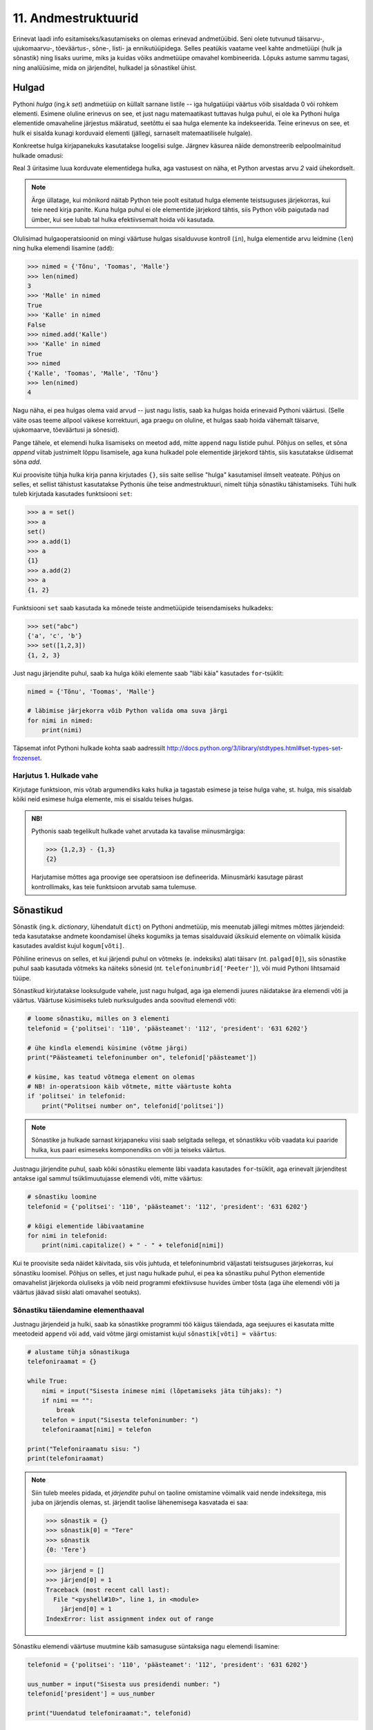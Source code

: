 11. Andmestruktuurid
=============================================
Erinevat laadi info esitamiseks/kasutamiseks on olemas erinevad andmetüübid. Seni olete tutvunud täisarvu-, ujukomaarvu-, tõeväärtus-, sõne-, listi- ja ennikutüüpidega. Selles peatükis vaatame veel kahte andmetüüpi (hulk ja sõnastik) ning lisaks uurime, miks ja kuidas võiks andmetüüpe omavahel kombineerida. Lõpuks astume sammu tagasi, ning analüüsime, mida on järjenditel, hulkadel ja sõnastikel ühist.


Hulgad
----------
Pythoni *hulga* (ing.k *set*) andmetüüp on küllalt sarnane listile -- iga hulgatüüpi väärtus võib sisaldada 0 või rohkem elementi. Esimene oluline erinevus on see, et just nagu matemaatikast tuttavas hulga puhul, ei ole ka Pythoni hulga elementide omavaheline järjestus määratud, seetõttu ei saa hulga elemente ka indekseerida. Teine erinevus on see, et hulk ei sisalda kunagi korduvaid elementi (jällegi, sarnaselt matemaatilisele hulgale).

Konkreetse hulga kirjapanekuks kasutatakse loogelisi sulge. Järgnev käsurea näide demonstreerib eelpoolmainitud hulkade omadusi:

.. sourcecode:: py3
    :linenos:
    
    >>> {1,2,4}
    {1, 2, 4}
    >>> {1,2,2}
    {1, 2}
    >>> {1,2,4} == {2,4,1}
    True

Real 3 üritasime luua korduvate elementidega hulka, aga vastusest on näha, et Python arvestas arvu *2* vaid ühekordselt. 

.. note::

    Ärge üllatage, kui mõnikord näitab Python teie poolt esitatud hulga elemente teistsuguses järjekorras, kui teie need kirja panite. Kuna hulga puhul ei ole elementide järjekord tähtis, siis Python võib paigutada nad ümber, kui see lubab tal hulka efektiivsemalt hoida või kasutada.
    
Olulisimad hulgaoperatsioonid on mingi väärtuse hulgas sisalduvuse kontroll (``in``), hulga elementide arvu leidmine (``len``) ning hulka elemendi lisamine (``add``):

.. sourcecode:: py3

    >>> nimed = {'Tõnu', 'Toomas', 'Malle'}
    >>> len(nimed)
    3
    >>> 'Malle' in nimed
    True
    >>> 'Kalle' in nimed
    False
    >>> nimed.add('Kalle')
    >>> 'Kalle' in nimed
    True
    >>> nimed
    {'Kalle', 'Toomas', 'Malle', 'Tõnu'}
    >>> len(nimed)
    4
    
Nagu näha, ei pea hulgas olema vaid arvud -- just nagu listis, saab ka hulgas hoida erinevaid Pythoni väärtusi. (Selle väite osas teeme allpool väikese korrektuuri, aga praegu on oluline, et hulgas saab hoida vähemalt täisarve, ujukomaarve, tõeväärtusi ja sõnesid).

Pange tähele, et elemendi hulka lisamiseks on meetod ``add``, mitte ``append`` nagu listide puhul. Põhjus on selles, et sõna *append* viitab justnimelt lõppu lisamisele, aga kuna hulkadel pole elementide järjekord tähtis, siis kasutatakse üldisemat sõna *add*.

Kui proovisite tühja hulka kirja panna kirjutades ``{}``, siis saite sellise "hulga" kasutamisel ilmselt veateate. Põhjus on selles, et sellist tähistust kasutatakse Pythonis ühe teise andmestruktuuri, nimelt tühja sõnastiku tähistamiseks. Tühi hulk tuleb kirjutada kasutades funktsiooni ``set``:

.. sourcecode:: py3

    >>> a = set()
    >>> a
    set()
    >>> a.add(1)
    >>> a
    {1}
    >>> a.add(2)
    >>> a
    {1, 2}
    
Funktsiooni ``set`` saab kasutada ka mõnede teiste andmetüüpide teisendamiseks hulkadeks:

.. sourcecode:: py3

    >>> set("abc")
    {'a', 'c', 'b'}
    >>> set([1,2,3])
    {1, 2, 3}

Just nagu järjendite puhul, saab ka hulga kõiki elemente saab "läbi käia" kasutades ``for``-tsüklit:


.. sourcecode:: py3

    nimed = {'Tõnu', 'Toomas', 'Malle'}
    
    # läbimise järjekorra võib Python valida oma suva järgi
    for nimi in nimed:
        print(nimi) 

Täpsemat infot Pythoni hulkade kohta saab aadressilt http://docs.python.org/3/library/stdtypes.html#set-types-set-frozenset.

Harjutus 1. Hulkade vahe
~~~~~~~~~~~~~~~~~~~~~~~~~~
Kirjutage funktsioon, mis võtab argumendiks kaks hulka ja tagastab esimese ja teise hulga vahe, st. hulga, mis sisaldab kõiki neid esimese hulga elemente, mis ei sisaldu teises hulgas.

.. admonition:: NB!

    Pythonis saab tegelikult hulkade vahet arvutada ka tavalise miinusmärgiga:
    
    .. sourcecode:: py3
    
        >>> {1,2,3} - {1,3}
        {2}
    
    Harjutamise mõttes aga proovige see operatsioon ise defineerida. Miinusmärki kasutage pärast kontrollimaks, kas teie funktsioon arvutab sama tulemuse.


Sõnastikud
----------
Sõnastik (ing.k. *dictionary*, lühendatult ``dict``) on Pythoni andmetüüp, mis meenutab jällegi mitmes mõttes järjendeid: teda kasutatakse andmete koondamisel üheks kogumiks ja temas sisalduvaid üksikuid elemente on võimalik küsida kasutades  avaldist kujul ``kogum[võti]``.

Põhiline erinevus on selles, et kui järjendi puhul on võtmeks (e. indeksiks) alati täisarv (nt. ``palgad[0]``), siis sõnastike puhul saab kasutada võtmeks ka näiteks sõnesid (nt. ``telefoninumbrid['Peeter']``), või muid Pythoni lihtsamaid tüüpe.

Sõnastikud kirjutatakse looksulgude vahele, just nagu hulgad, aga iga elemendi juures näidatakse ära elemendi võti ja väärtus. Väärtuse küsimiseks tuleb nurksulgudes anda soovitud elemendi võti:

.. sourcecode:: py3
    
    # loome sõnastiku, milles on 3 elementi
    telefonid = {'politsei': '110', 'päästeamet': '112', 'president': '631 6202'}
    
    # ühe kindla elemendi küsimine (võtme järgi)
    print("Päästeameti telefoninumber on", telefonid['päästeamet'])
    
    # küsime, kas teatud võtmega element on olemas
    # NB! in-operatsioon käib võtmete, mitte väärtuste kohta
    if 'politsei' in telefonid:
        print("Politsei number on", telefonid['politsei'])

.. note::

    Sõnastike ja hulkade sarnast kirjapaneku viisi saab selgitada sellega, et sõnastikku võib vaadata kui paaride hulka, kus paari esimeseks komponendiks on võti ja teiseks väärtus.

Justnagu järjendite puhul, saab kõiki sõnastiku elemente läbi vaadata kasutades ``for``-tsüklit, aga erinevalt järjenditest antakse igal sammul tsüklimuutujasse elemendi võti, mitte väärtus:

.. sourcecode:: py3
    
    # sõnastiku loomine
    telefonid = {'politsei': '110', 'päästeamet': '112', 'president': '631 6202'}
    
    # kõigi elementide läbivaatamine
    for nimi in telefonid:
        print(nimi.capitalize() + " - " + telefonid[nimi])

Kui te proovisite seda näidet käivitada, siis võis juhtuda, et telefoninumbrid väljastati teistsuguses järjekorras, kui sõnastiku loomisel. Põhjus on selles, et just nagu hulkade puhul, ei pea ka sõnastiku puhul Python elementide omavahelist järjekorda oluliseks ja võib neid programmi efektiivsuse huvides ümber tõsta (aga ühe elemendi võti ja väärtus jäävad siiski alati omavahel seotuks).

Sõnastiku täiendamine elementhaaval
~~~~~~~~~~~~~~~~~~~~~~~~~~~~~~~~~~~~
Justnagu järjendeid ja hulki, saab ka sõnastikke programmi töö käigus täiendada, aga seejuures ei kasutata mitte meetodeid ``append`` või ``add``, vaid võtme järgi omistamist kujul ``sõnastik[võti] = väärtus``:

.. sourcecode:: py3

    # alustame tühja sõnastikuga
    telefoniraamat = {}

    while True:
        nimi = input("Sisesta inimese nimi (lõpetamiseks jäta tühjaks): ")
        if nimi == "":
            break
        telefon = input("Sisesta telefoninumber: ")
        telefoniraamat[nimi] = telefon
    
    print("Telefoniraamatu sisu: ")
    print(telefoniraamat)

.. note::

    Siin tuleb meeles pidada, et *järjendite* puhul on taoline omistamine võimalik vaid nende indeksitega, mis juba on järjendis olemas, st. järjendit taolise lähenemisega kasvatada ei saa:
    
    .. sourcecode:: py3
    
        >>> sõnastik = {}
        >>> sõnastik[0] = "Tere"
        >>> sõnastik
        {0: 'Tere'}
        
    .. sourcecode:: py3
    
        >>> järjend = []
        >>> järjend[0] = 1
        Traceback (most recent call last):
          File "<pyshell#10>", line 1, in <module>
            järjend[0] = 1
        IndexError: list assignment index out of range

Sõnastiku elemendi väärtuse muutmine käib samasuguse süntaksiga nagu elemendi lisamine:

.. sourcecode:: py3

    telefonid = {'politsei': '110', 'päästeamet': '112', 'president': '631 6202'}
    
    uus_number = input("Sisesta uus presidendi number: ")
    telefonid['president'] = uus_number
    
    print("Uuendatud telefoniraamat:", telefonid)


Harjutus 2. Telefoniraamat
~~~~~~~~~~~~~~~~~~~~~~~~~~~~
Muuda ülalpool toodud telefoniraamatu näidet selliselt, et andmed loetakse sisse tekstifailist ja programm võimaldab kasutajal küsida telefoninumbrit omaniku nime järgi.

Mitmemõõtmelised andmestruktuurid
---------------------------------
Nagu teate, saab Pythonis teatud lausete sisse panna teisi lauseid (nt. tingimuslause sisse tsükleid või vastupidi) ja teatud avaldiste komponentideks võivad olla teised avaldised.

Samamoodi saab panna andmestruktuuridesse teisi andmestruktuure. Näiteks on võimalik luua järjendeid, mille elementideks on mingid järjendid või siis ennikuid, mille elementideks on ennikud ja järjendid või sõnastikke, mille elementideks on järjendid:

.. sourcecode:: py3
    
    # järjendite järjend
    tulemused = [[77, 2, 13], [64, 5, 6], [75, 8, 9]]
    
    # ennikute järjend
    arvunimed = [(1, "üks", "uno"), (2, "kaks", "dos"), (3, "kolm", "tres")]
    
    # ennik, mis sisaldab järjendit
    õpilase_andmed = ("Peeter", "Paat", 1997, [5, 4, 5, 3, 4, 3, 5, 5])
    
    # sõnastik, mille väärtusteks on järjendid
    hinded = { # Python lubab sulgude sees reavahetust vabalt kasutada
        'Peeter Paat': [5, 4, 5, 3, 4, 3, 5, 5],
        'Kadri Karu' : [5, 5, 5, 5, 4, 5, 5, 5],
        'Mart Maru'  : [3, 3, 3, 3, 5, 3, 3, 4]
    }

Antud näites kasutasime taolises "üksteise sisse panemises" ainult kahte taset aga vajadusel on võimalik konstrueerida mistahes tasemete arvuga andmestruktuure, näiteks järjendite järjendite järjendeid (e. 3-mõõtmelisi järjendeid):

.. sourcecode:: py3

    arvujärjendite_järjendite_järjend = [
        [[1, 2, 3], [4, 5, 6, 6, 6], [7, 8]],
        [[23, 11], [16, 63, 1], [7, 77, 777]]
    ]


.. topic:: Mitmemõõtmelised hulgad?
    
    Hulkade puhul peame pisut hoogu tagasi tõmbama -- kui soovime luua hulka, mille elementideks on hulgad, siis saame Pythonilt veateate:
    
    .. sourcecode:: py3

        >>> {{1,2}, {3,4,5}}
        Traceback (most recent call last):
          File "<pyshell#45>", line 1, in <module>
            {{1,2}, {3,4,5}}
        TypeError: unhashable type: 'set'        

    Lahtiseletatult ütleb veateade, et tüübil ``set`` puudub teatud omadus *hashable*, mille olemasolu on vajalik, et Python saaks väga kiiresti ja kindlalt kontrollida kahe väärtuse võrdsust. Kuna elementide võrdsuse kontroll on hulkade juures oluline (et vältida kahe võrdse elemendi sattumist samasse hulka), siis Python keeldub loomast hulkade hulka. Sama lugu on ka listide hulgaga:

    .. sourcecode:: py3

        >>> {[1,2], [3,4,5]}
        Traceback (most recent call last):
          File "<pyshell#46>", line 1, in <module>
            {[1,2], [3,4,5]}
        TypeError: unhashable type: 'list'

    Seevastu ennikute hulgaga jääb Python rahule:

    .. sourcecode:: py3

        >>> {(1,2), (3,4,5)}
        {(1, 2), (3, 4, 5)}

    Põhjus on selles, et ennikud pole muteeritavad ning seetõttu saab Python kasutada erinevaid lisanippe, et nendega opereerimist (sh nende võrdsuse kontrollimist) piisavalt efektiivselt korraldada.

    *Listid* ei sea mingeid piiranguid oma elementide tüübile, sest listi ei huvita elementide võrdsus või mittevõrdsus. Seetõttu pole mingit probleemi koostada Pythonis näiteks hulkade listi.
    
    *Sõnastike* puhul on piirangud vaid sõnastiku võtme tüübile -- ka siin nõutakse omadust *hashable* (kuna sõnastikusse ei tohi lubada korduvaid võtmeid). Kirje väärtuse tüübi osas kitsendusi ei seata -- seega saab vabalt luua näiteks sõnastiku, mille võtmetüübiks on sõne ning väärtuse tüübiks arvude list -- justnagu on demonstreeritud ülalpooltoodud näites, kus sõnastikku nimega on kasutatud hinnete loetelu sidumiseks inimese nimega.




Mitmemõõtmeliste järjendite läbimine
~~~~~~~~~~~~~~~~~~~~~~~~~~~~~~~~~~~~~~~~~~~~~~~~~~~~~~~~~~~~~~
Taoliste andmestruktuuride kasutamiseks ei ole tarvis mingisuguseid erivõtteid -- tuleb lihtsalt pidada meeles, millist tüüpi elementidega meil mingil tasemel tegemist on.

Üritame näiteks kuvada ekraanile kahemõõtmelises järjendis sisalduvat infot *(NB! enne selle programmi käivitamist käige tsüklid ise mõttes läbi ja ennustage, milline tuleb programmi väljund!)*:

.. sourcecode:: py3

    arvujärjendite_järjend = [
        [1, 2, 3, 4, 5, 6], 
        [6, 6, 7, 8],
        [23, 11, 16, 63],
        [17, 77, 777]
    ]
    
    print("Arvujärjendite järjend:", arvujärjendite_järjend)
    
    # tegemist on igal juhul mingi järjendiga,
    # seega kasutame tema läbimiseks for-tsüklit
    for arvujärjend in arvujärjendite_järjend:
        # arvujärjend tähistab ühte arvujärjendite_järjend-i elementi
        # selle läbimiseks kasutame jällegi for-tsüklit
        print("Välimine tsükkel, arvujärjend:", arvujärjend)
        for arv in arvujärjend:
            print("Sisemine tsükkel, arv:", arv)


Kuigi tsüklit tsükli sees olete ka juba eespool kohanud, võib see siiski tunduda pisut veider. Selles pole tegelikult midagi erilist, mõlemad tsüklid toimivad tavapäraselt -- enne uuele ringile minekut tehakse tsükli keha sees olevad käsud lõpuni. See tähendab muuhulgas seda, et välimise tsükli iga korduse puhul tehakse läbi sisemise tsükli kõik kordused.

.. note::

    Viimases näites läks meil vaja kahte tsüklit, et jõuda andmestruktuuri "põhjani" välja. Alati ei ole meil aga taolist kõikide elementide läbikäimist tarviski. Järgnev näiteprogramm väljastab sama 2-mõõtmelise järjendi kõige elementide (so. arvujärjendite) summad:

    .. sourcecode:: py3

        arvujärjendite_järjend = [
            [1, 2, 3, 4, 5, 6], 
            [6, 6, 7, 8],
            [23, 11, 16, 63],
            [17, 77, 777]
        ]
        
        for arvujärjend in arvujärjendite_järjend:
            print(sum(arvujärjend))



Mitmemõõtmeliste järjendite indekseerimine
~~~~~~~~~~~~~~~~~~~~~~~~~~~~~~~~~~~~~~~~~~~~~~~~~~
Eelnevates näidetes põhinesid tsüklid otse järjenditel, aga nagu teate, võib järjendeid läbida ka indeksite abil:

.. sourcecode:: py3

    arvujärjendite_järjend = [
        [1, 2, 3, 4, 5, 6], 
        [6, 6, 7, 8],
        [23, 11, 16, 63],
        [17, 77, 777]
    ]
        
    # väljastan kõik järjendis sisalduvad arvud
    for i in range(len(arvujärjendite_järjend)):
        arvujärjend = arvujärjendite_järjend[i]
        for j in range(len(arvujärjend)):
            arv = arvujärjend[j]
            print(arv)


Abimuutuja ``arvujärjend`` kasutamise asemel oleksime võinud kasutada ka kahte indekseerimist järjest (pöörake tähelepanu viimasele reale):

.. sourcecode:: py3

    ...
    for i in range(len(arvujärjendite_järjend)):
        for j in range(len(arvujärjendite_järjend[i])):
            print(arvujärjendite_järjend[i][j])

Viimasel real oleva ``print``-i argumendi tähendus saab võibolla selgemaks, kui sinna kirjutada sulge juurde: 

.. sourcecode:: py3

    (arvujärjendite_järjend[i])[j]

Nüüd on ilusti näha, et sulgudes olev avaldis kujutab endast ``i``-ndat elementi ``arvujärjendite_järjend``-ist (ehk siis ühte arvujärjendit) ning sellest omakorda võetakse element indeksiga ``j``, seega on tulemuseks mingi arv.

Kokkuvõtteks: Mitmemõõtmeliste andmestruktuuride kasutamise põhimõte
~~~~~~~~~~~~~~~~~~~~~~~~~~~~~~~~~~~~~~~~~~~~~~~~~~~~~~~~~~~~~~~~~~~~~~
Pythonis ei ole tehniliselt võttes eraldi konstruktsiooni "kahemõõtmeline järjend". On järjendid ja järjendite elemendid võivad olla suvalist tüüpi (sh. järjenditüüpi). Mõistet "kahemõõtmeline järjend" kasutatakse vaid selleks, et anda lugejale/kuulajale veidi lisainfot vaadeldava järjendi sisu/kuju kohta.

Olgu meil ühe-, kahe- või 100-mõõtmeline järjend, tegemist on alati ikkagi järjendiga ja sedasi tuleb talle ka läheneda. Vaja on lihtsalt arvestada, millised on tema elemendid (vastavalt lihttüüpi väärtused, ühemõõtmelised järjendid või 99-mõõtmelised järjendid).
    
Sama põhimõte kehtib ka "järjendite ennikute" ja "hulkade sõnastike ennikute järjendite sõnastike järjendite ennikute sõnastikega" -- alustage lähenemist "välimisest kihist" ja pidage meeles, millised on sisemised kihid.

.. note::

    Proovige panna kirja üks hulkade sõnastike ennikute järjendite sõnastike järjendite ennikute sõnastik :)


Harjutus 3. Sudoku tabeli sisselugemine
~~~~~~~~~~~~~~~~~~~~~~~~~~~~~~~~~~~~~~~~~~~~~~~~~~~~
Kirjutage programm, mis loeb etteantud failist (:download:`sudoku.txt <downloads/sudoku.txt>`) arvud kahemõõtmelisse järjendisse.

.. note:: 
    Kui jääte jänni, siis uurige järgmist punkti, aga enne kindlasti üritage ise! Kõik selle ülesande lahendamiseks vajalikud teadmised on teil juba olemas!



Näide: Mitmemõõtmelise järjendi koostamine jupphaaval
~~~~~~~~~~~~~~~~~~~~~~~~~~~~~~~~~~~~~~~~~~~~~~~~~~~~~~
Mitmemõõtmelise järjendi loomisel ``append`` meetodiga tuleb jällegi mõelda, millised peavad olema järjendi elemendid. Järgnev näide on üks võimalik lahendus eelnevale ülesandele (kui ülesanne jäi teile liiga raskeks, siis analüüsige seda näitelahendust eriti hoolikalt):

.. sourcecode:: py3

    f = open("sudoku.txt")

    sudoku_tabel = []
    for rida in f:
        jupid = rida.split()
        
        # kõigepealt teen abimuutujasse valmis ühe tabeli rea ...
        sudoku_rida = []
        
        for jupp in jupid:
            sudoku_rida.append(int(jupp))

        # ... ja siis lisan selle tabelisse
        sudoku_tabel.append(sudoku_rida)    

    f.close()
    print(sudoku_tabel)


Näide: Eksami statistika
~~~~~~~~~~~~~~~~~~~~~~~~~~~~~~~~
Õppejõud koostas eksami, milles oli 7 ülesannet. Iga ülesannet eest võis saada kuni 10 punkti. Eksami tulemused on kirjas failis :download:`eksam.txt<downloads/eksam.txt>`.

Leida iga tudengi eksamipunktide kogusumma.

*NB! Enne näitelahenduse vaatamist mõelge, kuidas tuleks seda ülesannet lahendada!* 

.. sourcecode:: py3

    # Faili avamine
    file = open("Eksam.txt","r")

    # Tulemuste lugemine tabelisse
    tabel = []
    nimed = []

    for rida in file :
       # Eralda tudengi nimi
       jupid = rida.split("|")
       nimed.append(jupid[0].strip())

       # võta ülejäänud osa juppideks
       jupid = jupid[1].split(",")

       # Märgi tudengi tulemused tabelisse
       tulemused = []
       for tulemus in jupid :
           tulemused.append(int(tulemus))
       tabel.append(tulemused)

    # Faili sulgemine
    file.close()

    n = len(tabel)

    print()

    # Tulemuste väljastamine
    print("Tulemused:")
    for i in range(n) :
        print("{0:>2}. {1:<25}: ".format(i+1, nimed[i]), end=' ')
        for j in range(7) :
            print("{0:>2}".format(tabel[i][j]), end=' ')
        print()


    print("-----------------")
    # Reasummad
    for i in range(n) :
        summa = 0
        for j in range(7) :
            summa += tabel[i][j]

        print("{0} sai {1} punkti".format(nimed[i], summa))



Harjutus 4. Keskmine tulemus ülesannete kaupa
~~~~~~~~~~~~~~~~~~~~~~~~~~~~~~~~~~~~~~~~~~~~~~
Täiendage eelnevat näiteprogrammi nii, et see näitaks millised ülesanded olid üldiselt raskemad ja millised kergemad. Selleks väljastage keskmised tulemused ülesannete kaupa (st. eraldi kõigi tudengite 1. ülesande eest saadud punktide keskmine jne).

.. hint::

    Ühe ülesande punktide kogusumma arvutamise skeem on väga sarnane ühe tudengi punktisumma arvutamisele.


Kahekordsed tsüklid ühemõõtmelisel järjendil
--------------------------------------------
Vahel läheb mitmekordseid tsükleid tarvis ka ühemõõtmeliste järjendite töötlemiseks.

Näide: Libisev keskmine
~~~~~~~~~~~~~~~~~~~~~~~~~~~~
Antud on fail (:download:`aktsiad.txt <downloads/aktsiad.txt>`), kus on antud ühe aktsia hinnad järjestikustel päevadel. Küsida kasutajalt päevade arv *k* ning väljastada järjest iga päeva kohta sellele eelnenud *k* päeva keskmine aktsiahind.

.. sourcecode:: py3

    # Hindade lugemine failist
    hinnad = [] # hinnad on tavaline ühemõõtmeline järjend
    f = open("aktsiad.txt")
    for rida in f:
        hinnad.append(float(rida))
    f.close()


    # Keskmiste arvutamine
    k = int(input("Mitut eelnevat päeva soovid keskmise arvutamisel kasutada: "))

    # kuna meil on vaja k eelnevat päeva, siis alustame indeksist k
    for i in range(len(hinnad)):
        print("{0:>2}. päev, hind oli {1:>6.2f}.".format(i, hinnad[i]), end=' ')

        # eelneva k päeva keskmist saame näidata alates päevast k
        if i >= k:
            k_eelmise_summa = 0
            for j in range(i-k, i):
                k_eelmise_summa = k_eelmise_summa + hinnad[j]
            keskmine = k_eelmise_summa / k
            print("Eelnenud {0} päeva keskmine hind oli {1:>6.2f}".format(k, keskmine))
        else:
            # esimeste päevade juurde paneme ainult reavahetuse
            print()
    
Sisemise tsükli jaoks on valitud väiksem indeksivahemik (``range(i-k, i)``), mis vastab *k* eelnevale päevale ja see tsükkel läbib sama järjendit nende indeksite piires.

.. note::

    Tegelikult on seda ülesannet võimalik lahendada ka ilma sisemist tsüklit kasutamata. Sellest, kuidas seda teha, on võimalik lugeda selle peatüki lisas "Keerukus". 


Harjutus 5. Erinevad väärtused
~~~~~~~~~~~~~~~~~~~~~~~~~~~~~~
Koostage funktsioon ``kõik_erinevad``, mis tagastab ``True`` või ``False`` vastavalt sellele, kas etteantud järjendis on kõik väärtused erinevad või mitte.

.. hint::
        
    Iga elemendi vaatlemisel kontrollige sisemise tsükliga, kas sama väärtus esineb ka mõnel muul positsioonil.
    
.. note::

    Seda ülesannet saaks lahendada ka ``count`` meetodit kasutades, aga kuna ``count`` meetod kasutab sisemas samuti tsüklit, siis kokkuvõttes on Pythoni jaoks ikkagi tegemist kahekordse tsükliga.
    
    On veel üks viis selle ülesande lahendamiseks, mille jaoks läheb vaja ühte selle peatüki teema tundmist.
    
    .. hint::

        >>> set([1,2,3,2])
        {1, 2, 3}
    
    
    
Harjutus 6. Mõistatuslik teisendus
~~~~~~~~~~~~~~~~~~~~~~~~~~~~~~~~~~~~~~
Proovige ennustada, mida teeb järgmine funktsioon: 

.. sourcecode:: py3
    
    def teisenda(järjend):
        # teen järjendist koopia
        uus = järjend[:]
        
        for i in range(len(uus)):
            for j in range(i+1):
                if uus[j] < uus[i]:
                    uus[i], uus[j] = uus[j], uus[i]
        
        return uus


Sisemise tsükli viimasel real on tegemist kahe elemendi väärtuse vahetamisega -- sama skeemi nägite juba ennikute teema juures.


.. hint::

    Katsetage seda funktsiooni näiteks järjendiga ``[5, 2, 1, 4, 3]``. Proovige mõttes funktsiooni töö läbi mängida mõne lühema järjendiga.


Andmestruktuurid
--------------------
Peatüki pealkirjaks on andmestruktuurid, nüüd on paras aeg lõpuks ära öelda, mida see sõna tähendab :)

Programmeerimisel jaotatakse andmetüübid laias laastus *lihttüüpideks* ja *liittüüpideks*. Lihtüübid tähistavad nö "atomaarseid" või "jagamatuid" väärtusi -- näiteks arvutüübid ja tõeväärtustüüp; liittüübid (näiteks list ja ennik) aga tähistavad väärtusi, mida saaks veel mingiteks alamkomponentideks (nt. listi elementideks) jagada. (Sõnega on Pythoni puhul pisut segased lood -- seda võib olenevalt vaatenurgast pidada nii lihttüübiks, kui liittüübiks).

Nagu öeldud, liittüüpi väärtused on kombineeritud kokku mingitest teistest väärtustest. Oluline on see, et need komponendid moodustavad mingi kindla *struktuuri*. Näiteks järjendite puhul moodustub struktuur sellest, et iga komponent (element) on teiste komponentidega võrreldes kas eespool või tagapool, teisisõnu -- järjendi struktuur määrab elementide järjestuse. Teistel Pythoni liitüüpidel on teistsugune struktuur -- näiteks hulgatüübi struktuur määrab ära vaid selle, millised elemendid hulka kuuluvad, elementide järjestus pole selles struktuuris oluline. Kuna struktuur on liittüüpide puhul väga tähtis, siis nimetatakse neid vahel ka *struktuurseteks tüüpideks* või *andmestruktuurideks*.

Antud õpiku käsitluses on erinevatel andmestruktuuridel erinevad kasutusviisid, mida nad toetavad -- listi puhul saab elementi ``append``-ida, sõnastikus saab küsida elementi tema (suvalist tüüpi) võtme järgi jne, st. meid huvitab eelkõige *mida* mingi andmestruktuur "teha oskab". Reaalsetes programmides aga on tihti vaja teada ka ka seda *kuidas* seda tehakse. Seetõttu on loodud näiteks erinevaid listitüüpe, millega saab teha samu asju, aga mis sisemas töötavad erinevalt ning seetõttu sobivad eri situatsioonidesse paremini või halvemini (näiteks ühe tuntud listitüübi variatsiooni puhul toimib indekseerimine väga kiiresti aga teise puhul saab väga kiiresti listi algusesse uut elementi lisada).

Algoritmid ja andmestruktuurid
~~~~~~~~~~~~~~~~~~~~~~~~~~~~~~~~~~~~     
Programmeerimise teemad jaotatakse tihti tinglikult kaheks pooleks -- *algoritmid* ja *andmestruktuurid* (või lihtsalt *andmed*).
    
Algoritmid kehastavad programmide "aktiivset" poolt -- nad kirjeldavad mingit tegevust, arvutamist, valikut, teisendamist vms. Selle poole märksõnad on näiteks ``if``, ``print``, ``while``, ``sin``.

Andmeid (sh. andmestruktuure) võib pidada programmide "passiivseks" pooleks -- nad kehastavad mingeid abstraktseid või konkreetseid asju, seoseid või muud laadi infot ja nad "lihtsalt on". Selleks, et midagi juhtuks, peab mõni algoritm neid manipuleerima või uurima ja saadud info põhjal midagi tegema. Selle poole märksõnadeks on nt. *väärtus*, *tüüp*, *sõne*, *list*.




Ülesanded
---------------

1. Teksti analüüs
~~~~~~~~~~~~~~~~~~~~~~~~~~~~~~~~
Kirjutage programm, mis aitaks võrrelda erinevate sümbolite esinemissagedust eesti- vs. ingliskeelsetes tekstides.

.. hint::

    Kirjutage funktsioon, mis võtab argumendiks failinime ja tagastab sõnastiku, mis sisaldab failis sisalduvate tähtede esinemise sagedusi.

.. hint::

    Sõnastiku võtmeteks peaks olema tähed või muud sümbolid (st. tehniliselt võttes sõned) ja väärtusteks täisarvud.

.. hint::

    Alustage tühja sõnastikuga.

.. hint::

    Meeldetuletus: sõnesid saab käsitleda justkui sümbolite järjendeid.

.. hint::
    
    Kui nuputate, millises etapis tuleks kasutada oma head tuttavat ``split`` meetodit, siis mõelge järgi, kas seda üldse läheb antud ülesandes tarvis.


2. Eksami statistika, 2. osa
~~~~~~~~~~~~~~~~~~~~~~~~~~~~~
.. note::

    Praktikumiks ettevalmistamiseks piisab, kui lahendate allolevatest alamülesannetest vaid ühe. Samas, harjutamise mõttes on kindlasti kasulik kõik ära lahendada.

See ülesanne põhineb ülalpool toodud näiteülesandel.

Kõigepealt muutke etteantud lahendust nii, et küsimuste arv 7 ei oleks fikseeritud, vaid tuvastataks käigu pealt, vastavalt esimesel real olevate tulemuste arvule (võib eeldada, et kõigil ridadel on võrdne arv tulemusi).

NB! Kõik järgmiste ülesannete lahendused peavad samuti töötama suvalise tulemuste arvu korral. Lahendused võib kõik teha järjest ühte samasse faili.

Ülesande lahendamisel võite muuhulgas kasutada kõiki Pythoni funktsioone (sh. ``sum`` ja ``max``).

#. **Maksimaalsed tulemused**: Leida iga ülesande kohta selle lahendamisel saadud maksimaalne skoor.

#. **Seinast seina**: Väljastage nende tudengite nimed, kes said vähemalt ühe ülesande eest 10 punkti ja mõne teise ülesande eest 0 punkti.

#. **Priimused**: Leida nende tudengite nimed, kes kogusid summaarselt kõige rohkem punkte. Kui mitu inimest sai sama palju punkte, väljastada kõigi nende nimed (vihje – koguge need nimed järjendisse).

#. **Spikerdamine**: Fail on koostatud nii, et kõrvuti istunud tudengite andmed on failis järjest. Kontrollida, kas tulemused viitavad sellele, et mõni oma naabri pealt spikerdas. Spikerdamises võib tudengit kahtlustada, kui tema kõik tulemused on kas võrdsed või ülimalt 2 punkti võrra väiksemad, kui ühel tema kahest naabrist. Väljastada kõigi spikerdamises kahtlustatavate tudengite nimed.

#. **Skaleeritud hindamine**: Oletame, et hindamisskeem on selline, et kui mõne ülesande eest ei saanud keegi maksimumpunkte, siis korrutatakse kõigi tudengite punktid läbi sellise konfitsendiga, et parima tulemuse saanud tudengi uus tulemus oleks 10. Teisendage ja väljastage kõigi tudengite kõigi ülesannete punktid sellest hindamisskeemist lähtuvalt (1 komakoha täpsusega). Vihje: koostage järjend, kus on iga ülesande kohta leitud sellele vastav kordaja, ning kasutage seda tudengite hinnete tuvastamisel.


3. Kaugeimad punktid
~~~~~~~~~~~~~~~~~~~~~~~~~~~~~~
Failis :download:`punktid.txt<downloads/punktid.txt>` on antud tasandi punktide koordinaadid (kujul *<x-koordinaat> <y-koordinaat>*). Leida punktid, mis asuvad teineteisest kõige kaugemal. Väljastada ekraanile ka nende punktide koordinaadid.

.. hint::

    Kontrollida tuleb iga punkti kaugust igast teisest punktist. Seda võib teha kahekordse tsükliga. Välimises tsüklis võiks indeks ``i`` muutuda 1-st kuni n-ni, igal välimise tsükli sammul arvutatakse sisemises tsüklis i-nda punkti kaugus j-ndast punktist, kus j on sisemise for-tsükli indeks.

.. hint::

    Punktide omavahelise kauguse arvutamisel on abi *Pythagorase teoreemist*. Vajadusel visandage skeem koordinaatteljestiku ja kahe punktiga ning otsige pildilt täisnurkset kolmnurka.

4. Sudoku lahenduse kontrollimine
~~~~~~~~~~~~~~~~~~~~~~~~~~~~~~~~~~~~~~~~~~~

Kirjutage programm, mis kontrollib, kas etteantud failis (:download:`sudoku.txt <downloads/sudoku.txt>`) on korrektne Sudoku lahendus. Mittekorrektse lahenduse korral tuleb öelda, millises veerus, reas või 3x3 ruudus probleem esineb.

Lisainfot Sudoku kohta: http://en.wikipedia.org/wiki/Sudoku

NB! testige oma programmi nii korrektse kui ka mittekorrektse lahendusega!

.. note::

    Tegemist on küllalt mahuka ülesandega, seega on kasulik jagada ülesanne mõttes alamülesanneteks ja panna iga alamülesande lahendus kirja eraldi funktsioonina. 
    


.. hint::
    
    Üks võimalik viis lahenduse struktureerimiseks:
    
    .. sourcecode:: py3
    
        def loe_tabel(failinimi):
            tabel = []
            ...
            return tabel
        
        def veerg_on_korras(tabel, veeru_indeks):
            # tagastab True või False
            ...
        
        def rida_on_korras(tabel, rea_indeks):
            ...
            
        def ruut_3x3_on_korras(tabel, nurga_rea_indeks, nurga_veeru_indeks):
            ...
        
        
        # kõigepealt loeme andmed failist kahemõõtmelisse järjendisse
        tabel = loe_tabel("sudoku.txt")
        
        # alustame kontrollimist optimistlikult
        lahendus_on_korras = True
        
        # kontrollime üle kõik veerud
        for i in range(9):
            if not veerg_on_korras(tabel, i):
                # Tuleb välja, et optimism polnud põhjendatud.
                # Korrigeerime on seisukohta.
                lahendus_on_korras = False
        ...
        ...
        
        if lahendus_on_korras:
            print("Korras")
        else:
            print("Viga!)
            # aga kuidas öelda vea asukoht?
        


.. hint::

    Iga rea, veeru ja 3x3 ruudukese kontrollimisel koostage vaadeldavatest elementidest arvuhulk ...
    
.. hint::

    ... ja kontrollige, kas see arvuhulk võrdub ühe konkreetse (ning Sudoku puhul olulise) arvuhulgaga.


    
5. SKP
~~~~~~~~~~~~~~~~~~~~~~~~~~~~~~~~~~~~~~~~~~~~~~
*See ülesanne on antud koos näitelahendusega, aga enne selle vaatamist üritage ise lahenduseni jõuda!*

Antud on fail :download:`SKP.txt<downloads/SKP.txt>`, kus on kirjas riikide nimed ja nende SKP-d semikooloniga eraldatult (miljonites USA dollarites, 2009. aasta seisuga). Küsida kasutajalt, kui suur SKP teda huvitab ning leida kolm sisestatud arvule kõige lähema SKP-ga riiki.

.. hint::

    Kõige lähema leidmine on iseenesest lihtne – leida lihtsalt selline, mille jaoks absoluutväärtus `| SKP – sisestatud arv |` oleks minimaalne. Kuidas aga leida kolme lähimat? Tuletame aga meelde, kuidas me leidsime minimaalset – me hoidsime vähimat meeles ning kui parasjagu vaadeldav element oli sellest väiksem, asendasime ta sellega. Miski ei takista meid aga hoidmast ühe vähima asemel nimekirja näiteks kolmest. Kui nüüd leidub uus, mis on kõigist kolmest väiksem, siis lisame selle sinna nimekirja ning viskame seal enne olnutest kõige suurema välja. Sama teeme tegelikult alati, kui uus väärtus on vähemalt kõige suuremast seni meeles hoitud väärtusest väiksem. Seega piisab, kui leiame igal sammul meeles peetuist suurima ja vaatame, kas uus on sellest väiksem. Kui on, asendame endise meeles peetuva suurima lihtsalt uue leituga. See aga tähendab, et igal sammul tuleb vaid leida maksimaalne meeles hoitutest – seda me aga juba oskame.

    .. sourcecode:: py3

        skp = float(input("Sisesta arv, millele lähedased SKP-d sind huvitavad:"))

        skpd = []
        vahed = []
        nimed = []

        # Faili sisse lugemine
        f = open("SKP.txt","r", encoding="UTF-8")
        for rida in f:
            # Teisenda rida riigiks ja skp-ks ning lisa need järjenditele
            paar = rida.split(";")
            nimed.append(paar[0])
            skpd.append(float(paar[1]))

            # Arvutada ka absoluutväärtus vahest nõutud skp-ga
            vahed.append(abs(float(paar[1])-skp))

        f.close()

        # Eralda esimesed kolm elementi esialgseks lähimate järjendiks
        lahimadskpd = skpd[0:3]
        lahimadnimed = nimed[0:3]
        lahimadvahed = vahed[0:3]

        # Leia tegelikud lähimad järjendi läbi käimise teel
        for i in range(3,len(skpd)) :
            # Leia maksimaalse erinevusega indeks meeles peetute hulgast
            maksj = 0
            for j in range(1,len(lahimadvahed)) :
                if lahimadvahed[j] > lahimadvahed[maksj] :
                    maksj=j

            # Vaadata, kas uus leitu on meie parameetrile lähemal
            if vahed[i] < lahimadvahed[maksj] :
                # Kui on, asenda seal enne olnud riigi info uuega
                lahimadvahed[maksj] = vahed[i]
                lahimadskpd[maksj] = skpd[i]
                lahimadnimed[maksj] = nimed[i]

        # Väljasta tulemus
        for i in range(0,len(lahimadvahed)) :
            print(lahimadnimed[i] + " - " + str(lahimadskpd[i]))



Projekt
----------
Pythoni andmestruktuuride salvestamine ja sisselugemine
~~~~~~~~~~~~~~~~~~~~~~~~~~~~~~~~~~~~~~~~~~~~~~~~~~~~~~~~~~~~
Selleks, et "järjendikujulist" infot failis hoida, oleme seni kasutanud mingit lihtsat tekstilist formaati, mida on mugav näiteks tsükli ja ``split``-i abil töödelda. Selle lähenemise eelis on see, et taolist tekstiformaati saab vabalt ka suvalises tekstiredaktoris lugeda või koostada.

Keerulisemate andmestruktuuride ja nende kombinatsioonide (nt. sõnastike või mitmemõõtmeliste järjendite) puhul võib sobiva formaadi väljatöötamine ja kasutamine olla küllalt suur töö. Seetõttu on Pythonis olemas vahendid, mis seda tööd lihtsustavad.

Esimese võimalusena uurime käske ``repr`` ja ``eval``:

.. sourcecode:: py3

    >>> repr(3)
    '3'
    >>> repr(3)
    '3'
    >>> repr("tere")
    "'tere'"
    >>> repr({'a', 'b', 'c'})
    "{'a', 'c', 'b'}"
    >>> eval("3")
    3
    >>> eval("'tere'")
    'tere'
    >>> eval("{'a', 'c', 'b'}")
    {'a', 'c', 'b'}
    >>> eval(repr(3))
    3

Nende kasutamise põhimõte on lihtne: ``repr`` teisendab argumendiks antud väärtuse sõneks ja ``eval`` teeb sõnena esitatud väärtuse tagasi algseks väärtuseks. Faili salvestamisel tuleks lihtsalt väärtus teisendada sõneks ja salvestada saadud sõne juba tuttavate vahenditega. Failist lugemisel tuleb sisseloetud sõne teisendada ``eval``-iga tagasi algseks väärtuseks.

.. note:: 

    Kui teile tundub, et ``repr`` ja ``str`` on väga sarnased funktsioonid, siis teil on täiesti õigus -- paljude andmetüüpide puhul toimivad nad täpselt samamoodi. Mõnede tüüpide puhul on aga ``str`` ülesandeks moodustada väärtuse "kasutajasõbralik" esitus ja ``repr`` ülesandeks moodustatada "``eval``-i sõbralik" esitus, seetõttu on tavaks kasutada koos ``eval``-iga justnimelt funktsiooni ``repr``.

Tegelikult sobib ``eval`` suvalise sõnena esitatud Pythoni avaldise väärtustamiseks. Seetõttu on selle kasutamisel oht, et kui keegi teie andmeid pahatahtlikult modifitseerib, siis andmete ``eval``-iga sisselugemisel käivitab programm hoopis mingi pahatahtliku käsu (näiteks kustutab kogu kõvaketta sisu). Seega maksab uurida ka alternatiivset viisi Pythoni andmete faili salvestamiseks -- käsud ``pickle.dump`` ja ``pickle.load``: http://docs.python.org/3/library/pickle.html. 


Lisalugemine
------------
Keerukus
~~~~~~~~~~
Üldiselt on üht ja sama ülesannet võimalik tihti lahendada mitmel väga erineval moel. Näiteks sobib "Libisev keskmine" lahenduses keskmiste leidmiseks ka järgmine programmijupp:

.. sourcecode:: py3

    ...
    
    # Keskmiste arvutamine
    # Leia kumulatiivsed summad

    summad = [0.0]

    for i in range(0, len(hinnad)):
       summad.append(summad[i] + float(hinnad[i]))

    # Leia k eelmise päeva keskmised
    for i in range(k, len(hinnad) + 1):
       keskm = summad[i] - summad[i-k]
       keskm = keskm / k
       print("{0}-ndale päevale eelnenud {1} päeva keskmine oli {2:.2f}".format(i,k,keskm))

See programm on mingis mõttes keerulisem, kui ülesande algne lahendus, sest keskmise jaoks vajalike summade otse leidmise asemel leitakse siin alguses kõik “kumulatiivsed summad” st summad esimesest aktsiahinnast kuni i-nda aktsiahinnani (kõikide i-de jaoks) ning seejärel kasutatakse neid summasid kavalalt et k eelmise elemendi summat leida, lähtudes tõdemusest, et

.. sourcecode:: none

    a[i-k+1] + a[i-k+2] + ... + a[i] == (a[0]+a[1] + ... + a[i]) – (a[0]+a[1] + ... + a[i-k])

Kui samale ülesandele on kaks lahendust, tekib paratamatult küsimus, kumb neist parem on. Ühest vastust sellele ei ole. Õpetamise kontekstis on näiteks selge, et esimene lahendus sobib kahekordse tsükli illustreerimiseks märksa paremini, sest teine lahendus seda konstruktsiooni isegi ei kasuta. Samuti on esimene programm ehk ka lihtsamini kontrollitav, sest ta on lühem ning leiab need keskmised vahetult summade leidmise kaudu, selle asemel et mingeid trikke kasutada.

Teisel lahendusel on esimese ees siiski üks oluline eelis, mis tuleb küll välja alles suuremate andmestike puhul. Kui näiteks aktsiahindu ei vaadata mitte päevade vaid sekundite lõikes, võib neid failis olla mõnekümne asemel miljoneid, ning keskmiseid oleks vaja samuti leida ilmselt üle mitte 10 vaid pigem 100 000 eelmise väärtuse. Sellisel juhul jääks esimene lahendus märkimisväärselt aeglasemaks ja seda väga lihtsal põhjusel: esimene ülesanne teeb iga keskmise leidmiseks k liitmistehet, kuid teine lahendus saab sellega eelnevalt leitud summade abil hakkama vaid ühe lahutamistehtega. Kuigi ka summade leidmiseks kulub aega, on lihtne veenduda, on see kuluv aeg samuti vaid keskmiselt üks liitmine iga i väärtuse jaoks. Kokkuvõttes kulub teisel lahendusel seega iga k-keskmise peale üks liitmine, üks lahutamine samas kui esimene lahendus peab tegema k liitmist.

Programmi poolt tehtavate sammude arvu hindamist nimetatakse selle *ajalise keerukuse* analüüsimiseks. Selline analüüs muutub oluliseks eelkõige suurte andmemahtude korral - väikeste andmemahtude korral (paartuhat erinevat aktsiahinda) töötavad mõlemad lahendused lihtsalt nii kiiresti, et inimene nende töökiiruse erinevust ei taju, kuid mida suuremad on andmemahud, seda suurem on erinevus ja seda eelistatum on teine lahendus esimesele.

Üldiselt tehakse sellist analüüsi küllaltki umbkaudselt, loendades vaid neid samme, mida korduvalt tehakse ning tehes isegi seda tihti suhteliselt ligikaudselt. Näiteks esimest lahendust analüüsides vaadataks, et kõige rohkem tehakse sisemise tsükli liitmistehet, mis toimub kokku `(n-k)*(k-1)` ehk suurusjärgus `n*k` korda, samas kui teises lahenduses toimub kumulatiivsete summade leidmisel n liitmist ja hiljem keskmiste leidmisel `n-k` lahutamist, st. kokku `2n-k` ehk "suurusjärgus" `n` tehet. Kuna üldiselt `n` kasvades ka `k` kasvab, võib teha lisaeelduse et `k` ja `n` on umbes samas suurusjärgus, mis annaks esimese algoritmi keerukuse hinnanguks `n`\ :sup:`2` tehet ning teise jaoks lihtsalt `n` tehet. Sealt ongi näha, et mida suurema väärtus `n` omandab (st. mida suurem on andmestik), seda suuremaks muutub hinnagute erinevus ja seega ka töökiiruste erinevus.

Sellist analüüsi nimetatakse *asümptootiliseks*, sest ta kehtib `n` suurte väärtuste korral ning üldiselt seda paremini, mida suuremad `n` väärtused on. Selline ligikaudne lähenemine on tegelikult formaliseeritav nn. *O-notatsiooni* abil, mis annab ka küllalti täpsed piirangud sellele, kuidas ja mis alustel üldistada ja lihtsustada tohib. Sel viisil keerukuse hindamisest kuulete täpsemalt kursusel *Algoritmid ja andmestruktuurid*.

